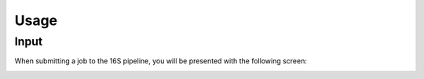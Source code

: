 Usage
=====

.. _input:

Input
------------

When submitting a job to the 16S pipeline, you will be presented with the following screen:

.. image:: images/launch_screen.png
  :width: 400
  :alt: Launch screen options from Stratus 16S pipeline




